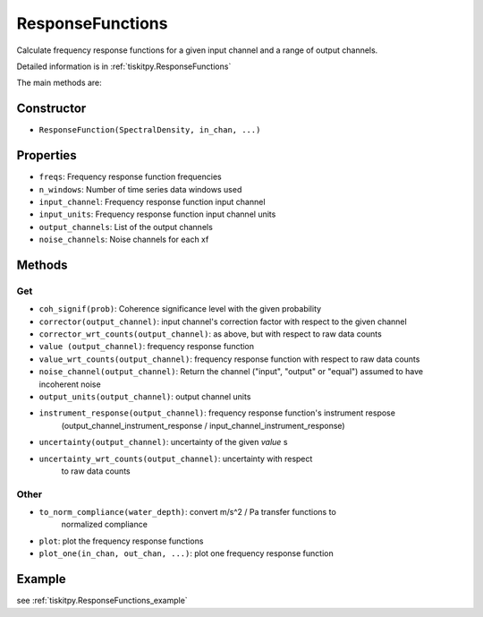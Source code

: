 .. _ResponseFunctions:

ResponseFunctions
=======================

Calculate frequency response functions for a given input channel and
a range of output channels.

Detailed information is in :ref:`tiskitpy.ResponseFunctions`

The main methods are:

Constructor
---------------------

- ``ResponseFunction(SpectralDensity, in_chan, ...)`` 

Properties
---------------------

- ``freqs``: Frequency response function frequencies
- ``n_windows``: Number of time series data windows used
- ``input_channel``: Frequency response function input channel
- ``input_units``: Frequency response function input channel units
- ``output_channels``: List of the output channels
- ``noise_channels``: Noise channels for each xf

Methods
---------------------

Get
^^^^^^^^^^^^^^^^^^^^^

- ``coh_signif(prob)``: Coherence significance level with the given probability
- ``corrector(output_channel)``: input channel's correction factor with respect to the given channel
- ``corrector_wrt_counts(output_channel)``: as above, but with respect to raw data counts
- ``value (output_channel)``: frequency response function
- ``value_wrt_counts(output_channel)``: frequency response function with respect to raw data counts
- ``noise_channel(output_channel)``: Return the channel ("input", "output" or "equal") assumed to have incoherent noise
- ``output_units(output_channel)``: output channel units
- ``instrument_response(output_channel)``: frequency response function's instrument respose 
    (output_channel_instrument_response / input_channel_instrument_response)
- ``uncertainty(output_channel)``: uncertainty of the given `value` s
- ``uncertainty_wrt_counts(output_channel)``: uncertainty with respect
    to raw data counts

Other
^^^^^^^^^^^^^^^^^^^^^

- ``to_norm_compliance(water_depth)``: convert m/s^2 / Pa transfer functions to
    normalized compliance
- ``plot``: plot the frequency response functions
- ``plot_one(in_chan, out_chan, ...)``: plot one frequency response function

Example
---------------------


see :ref:`tiskitpy.ResponseFunctions_example`
